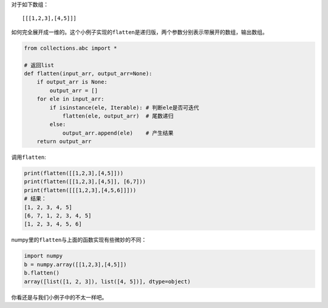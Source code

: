 对于如下数组：

::

    [[[1,2,3],[4,5]]]

如何完全展开成一维的。这个小例子实现的\ ``flatten``\ 是递归版，两个参数分别表示带展开的数组，输出数组。

.. code:: python

    from collections.abc import *

    # 返回list
    def flatten(input_arr, output_arr=None):
        if output_arr is None:
            output_arr = []
        for ele in input_arr:
            if isinstance(ele, Iterable): # 判断ele是否可迭代
                flatten(ele, output_arr)  # 尾数递归
            else:
                output_arr.append(ele)    # 产生结果
        return output_arr

调用\ ``flatten``:

.. code:: python

    print(flatten([[1,2,3],[4,5]]))
    print(flatten([[1,2,3],[4,5]], [6,7]))
    print(flatten([[[1,2,3],[4,5,6]]]))
    # 结果：
    [1, 2, 3, 4, 5]
    [6, 7, 1, 2, 3, 4, 5]
    [1, 2, 3, 4, 5, 6]

numpy里的\ ``flatten``\ 与上面的函数实现有些微妙的不同：

.. code:: python

    import numpy
    b = numpy.array([[1,2,3],[4,5]])
    b.flatten()
    array([list([1, 2, 3]), list([4, 5])], dtype=object)

你看还是与我们小例子中的不太一样吧。
